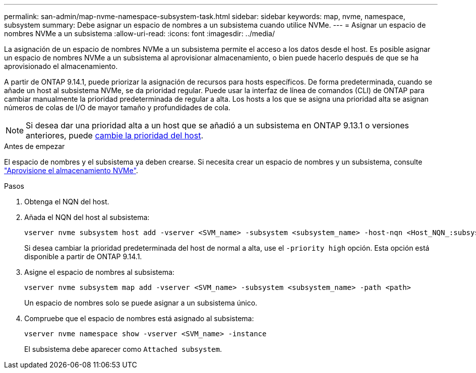 ---
permalink: san-admin/map-nvme-namespace-subsystem-task.html 
sidebar: sidebar 
keywords: map, nvme, namespace, subsystem 
summary: Debe asignar un espacio de nombres a un subsistema cuando utilice NVMe. 
---
= Asignar un espacio de nombres NVMe a un subsistema
:allow-uri-read: 
:icons: font
:imagesdir: ../media/


[role="lead"]
La asignación de un espacio de nombres NVMe a un subsistema permite el acceso a los datos desde el host.  Es posible asignar un espacio de nombres NVMe a un subsistema al aprovisionar almacenamiento, o bien puede hacerlo después de que se ha aprovisionado el almacenamiento.

A partir de ONTAP 9.14.1, puede priorizar la asignación de recursos para hosts específicos. De forma predeterminada, cuando se añade un host al subsistema NVMe, se da prioridad regular. Puede usar la interfaz de línea de comandos (CLI) de ONTAP para cambiar manualmente la prioridad predeterminada de regular a alta.  Los hosts a los que se asigna una prioridad alta se asignan números de colas de I/O de mayor tamaño y profundidades de cola.


NOTE: Si desea dar una prioridad alta a un host que se añadió a un subsistema en ONTAP 9.13.1 o versiones anteriores, puede xref:../nvme/change-host-priority-nvme-task.html[cambie la prioridad del host].

.Antes de empezar
El espacio de nombres y el subsistema ya deben crearse. Si necesita crear un espacio de nombres y un subsistema, consulte link:create-nvme-namespace-subsystem-task.html["Aprovisione el almacenamiento NVMe"].

.Pasos
. Obtenga el NQN del host.
. Añada el NQN del host al subsistema:
+
[source, cli]
----
vserver nvme subsystem host add -vserver <SVM_name> -subsystem <subsystem_name> -host-nqn <Host_NQN_:subsystem._subsystem_name>
----
+
Si desea cambiar la prioridad predeterminada del host de normal a alta, use el `-priority high` opción. Esta opción está disponible a partir de ONTAP 9.14.1.

. Asigne el espacio de nombres al subsistema:
+
[source, cli]
----
vserver nvme subsystem map add -vserver <SVM_name> -subsystem <subsystem_name> -path <path>
----
+
Un espacio de nombres solo se puede asignar a un subsistema único.

. Compruebe que el espacio de nombres está asignado al subsistema:
+
[source, cli]
----
vserver nvme namespace show -vserver <SVM_name> -instance
----
+
El subsistema debe aparecer como `Attached subsystem`.


